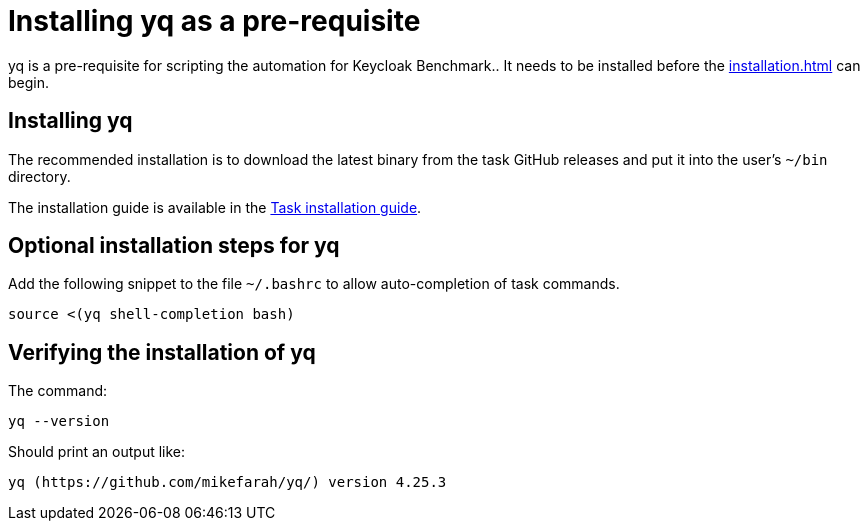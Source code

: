 = Installing yq as a pre-requisite
:navtitle: Installing yq
:description: yq is a pre-requisite for scripting the automation for Keycloak Benchmark..

{description}
It needs to be installed before the  xref:installation.adoc[] can begin.

== Installing yq

The recommended installation is to download the latest binary from the task GitHub releases and put it into the user's `~/bin` directory.

The installation guide is available in the https://taskfile.dev/installation/#get-the-binary[Task installation guide].

== Optional installation steps for yq

Add the following snippet to the file `~/.bashrc` to allow auto-completion of task commands.

[source,bash]
----
source <(yq shell-completion bash)
----

== Verifying the installation of yq

The command:

[source,bash]
----
yq --version
----

Should print an output like:

----
yq (https://github.com/mikefarah/yq/) version 4.25.3
----
